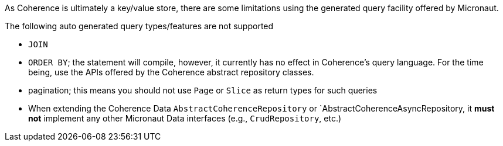 As Coherence is ultimately a key/value store, there are some limitations using the generated query facility offered
by Micronaut.

The following auto generated query types/features are not supported

* ``JOIN``
* ``ORDER BY``; the statement will compile, however, it currently has no effect in Coherence's query language.  For
the time being, use the APIs offered by the Coherence abstract repository classes.
* pagination; this means you should not use ``Page`` or ``Slice`` as return types for such queries
* When extending the Coherence Data `AbstractCoherenceRepository` or `AbstractCoherenceAsyncRepository, it *must not*
implement any other Micronaut Data interfaces (e.g., ``CrudRepository``, etc.)